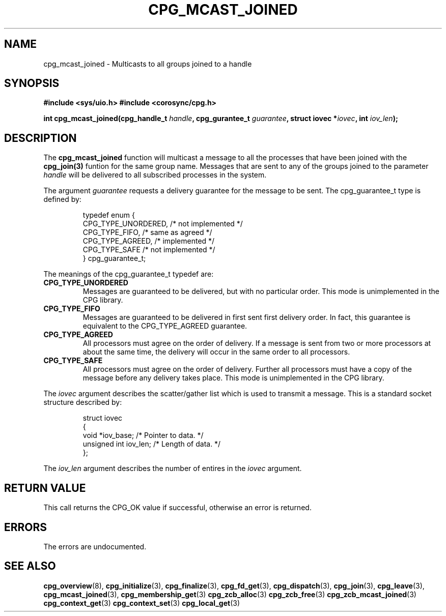 .\"/*
.\" * Copyright (c) 2006 Red Hat, Inc.
.\" *
.\" * All rights reserved.
.\" *
.\" * Author: Patrick Caulfield <pcaulfie@redhat.com>
.\" *
.\" * This software licensed under BSD license, the text of which follows:
.\" *
.\" * Redistribution and use in source and binary forms, with or without
.\" * modification, are permitted provided that the following conditions are met:
.\" *
.\" * - Redistributions of source code must retain the above copyright notice,
.\" *   this list of conditions and the following disclaimer.
.\" * - Redistributions in binary form must reproduce the above copyright notice,
.\" *   this list of conditions and the following disclaimer in the documentation
.\" *   and/or other materials provided with the distribution.
.\" * - Neither the name of the MontaVista Software, Inc. nor the names of its
.\" *   contributors may be used to endorse or promote products derived from this
.\" *   software without specific prior written permission.
.\" *
.\" * THIS SOFTWARE IS PROVIDED BY THE COPYRIGHT HOLDERS AND CONTRIBUTORS "AS IS"
.\" * AND ANY EXPRESS OR IMPLIED WARRANTIES, INCLUDING, BUT NOT LIMITED TO, THE
.\" * IMPLIED WARRANTIES OF MERCHANTABILITY AND FITNESS FOR A PARTICULAR PURPOSE
.\" * ARE DISCLAIMED. IN NO EVENT SHALL THE COPYRIGHT OWNER OR CONTRIBUTORS BE
.\" * LIABLE FOR ANY DIRECT, INDIRECT, INCIDENTAL, SPECIAL, EXEMPLARY, OR
.\" * CONSEQUENTIAL DAMAGES (INCLUDING, BUT NOT LIMITED TO, PROCUREMENT OF
.\" * SUBSTITUTE GOODS OR SERVICES; LOSS OF USE, DATA, OR PROFITS; OR BUSINESS
.\" * INTERRUPTION) HOWEVER CAUSED AND ON ANY THEORY OF LIABILITY, WHETHER IN
.\" * CONTRACT, STRICT LIABILITY, OR TORT (INCLUDING NEGLIGENCE OR OTHERWISE)
.\" * ARISING IN ANY WAY OUT OF THE USE OF THIS SOFTWARE, EVEN IF ADVISED OF
.\" * THE POSSIBILITY OF SUCH DAMAGE.
.\" */
.TH CPG_MCAST_JOINED 3 3004-08-31 "corosync Man Page" "Corosync Cluster Engine Programmer's Manual"
.SH NAME
cpg_mcast_joined \- Multicasts to all groups joined to a handle
.SH SYNOPSIS
.B #include <sys/uio.h>
.B #include <corosync/cpg.h>
.sp
.BI "int cpg_mcast_joined(cpg_handle_t " handle ", cpg_gurantee_t " guarantee ", struct iovec *" iovec ", int " iov_len ");
.SH DESCRIPTION
The
.B cpg_mcast_joined
function will multicast a message to all the processes that have been joined with the
.B cpg_join(3)
funtion for the same group name.
Messages that are sent to any of the groups joined to the parameter
.I handle
will be delivered to all subscribed processes in the system.
.PP
The argument
.I guarantee
requests a delivery guarantee for the message to be sent.  The cpg_guarantee_t type is
defined by:
.IP
.RS
.ne 18
.nf
.ta 4n 30n 33n
typedef enum {
        CPG_TYPE_UNORDERED,     /* not implemented */
        CPG_TYPE_FIFO,          /* same as agreed */
        CPG_TYPE_AGREED,        /* implemented */
        CPG_TYPE_SAFE           /* not implemented */
} cpg_guarantee_t;
.ta
.fi
.RE
.IP
.PP
.PP
The meanings of the cpg_guarantee_t typedef are:
.TP
.B CPG_TYPE_UNORDERED
Messages are guaranteed to be delivered, but with no particular order.  This
mode is unimplemented in the CPG library.
.TP
.B CPG_TYPE_FIFO
Messages are guaranteed to be delivered in first sent first delivery order.
In fact, this guarantee is equivalent to the CPG_TYPE_AGREED guarantee.
.TP
.B CPG_TYPE_AGREED
All processors must agree on the order of delivery.  If a message is sent
from two or more processors at about the same time, the delivery will occur
in the same order to all processors.
.TP
.B CPG_TYPE_SAFE
All processors must agree on the order of delivery.  Further all processors
must have a copy of the message before any delivery takes place.  This mode is
unimplemented in the CPG library.
.PP
The
.I iovec
argument describes the scatter/gather list which is used to transmit a message.  This
is a standard socket structure described by:
.IP
.RS
.ne 18
.nf
.ta 4n 30n 33n
struct iovec
{
        void *iov_base;     /* Pointer to data.  */
        unsigned int iov_len;     /* Length of data.  */
};
.ta
.fi
.RE
.IP
.PP
.PP
The
.I iov_len
argument describes the number of entires in the
.I iovec
argument.

.SH RETURN VALUE
This call returns the CPG_OK value if successful, otherwise an error is returned.
.PP
.SH ERRORS
The errors are undocumented.
.SH "SEE ALSO"
.BR cpg_overview (8),
.BR cpg_initialize (3),
.BR cpg_finalize (3),
.BR cpg_fd_get (3),
.BR cpg_dispatch (3),
.BR cpg_join (3),
.BR cpg_leave (3),
.BR cpg_mcast_joined (3),
.BR cpg_membership_get (3)
.BR cpg_zcb_alloc (3)
.BR cpg_zcb_free (3)
.BR cpg_zcb_mcast_joined (3)
.BR cpg_context_get (3)
.BR cpg_context_set (3)
.BR cpg_local_get (3)

.PP
